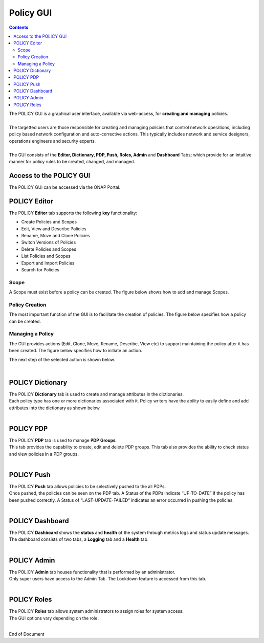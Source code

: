 .. This work is licensed under a Creative Commons Attribution 4.0 International License.
.. http://creativecommons.org/licenses/by/4.0

**********
Policy GUI
**********

.. contents::
    :depth: 3

| The POLICY GUI is a graphical user interface, available via web-access, for **creating and managing** policies.   
|
| The targetted users are those responsible for creating and managing policies that control network operations, including policy based network configuration and auto-corrective actions.  This typically includes network and service designers, operations engineers and security experts. 
|
| The GUI consists of the **Editor, Dictionary, PDP, Push, Roles, Admin** and **Dashboard** Tabs; which provide for an intuitive manner for policy rules to be created, changed, and managed.  


Access to the POLICY GUI
^^^^^^^^^^^^^^^^^^^^^^^^

The POLICY GUI can be accessed via the ONAP Portal.

.. image:: PolicyGUI_Access.png


POLICY Editor
^^^^^^^^^^^^^

The POLICY **Editor** tab supports the following **key** functionality:  

•	Create Policies and Scopes
•	Edit, View and Describe Policies
•	Rename, Move and Clone Policies
•	Switch Versions of Policies
•	Delete Policies and Scopes
•	List Policies and Scopes 
•	Export and Import Policies
•	Search for Policies 

.. image:: PolicyGUI_Editor.png


Scope
-----

A Scope must exist before a policy can be created.  The figure below shows how to add and manage Scopes.

.. image:: PolicyGUI_Editor_Scope.png


Policy Creation
---------------

The most important function of the GUI is to facilitate the creation of policies.  
The figure below specifies how a policy can be created. 

.. image:: PolicyGUI_Editor_CreatePolicy.png


Managing a Policy 
-----------------

The GUI provides actions (Edit, Clone, Move, Rename, Describe, View etc) to support maintaining 
the policy after it has been created.  The figure below specifies how to initiate an action.

.. image:: PolicyGUI_Editor_PolicyActions.png


The next step of the selected action is shown below.

.. image:: PolicyGUI_Editor_PolicyActionsDetail.png

|

POLICY Dictionary
^^^^^^^^^^^^^^^^^

| The POLICY **Dictionary** tab is used to create and manage attributes in the dictionaries.  
| Each policy type has one or more dictionaries associated with it.  Policy writers have the ability to easily define and add attributes into the dictionary as shown below.  

.. image:: PolicyGUI_Dictionary.png

|

POLICY PDP
^^^^^^^^^^

| The POLICY **PDP** tab is used to manage **PDP Groups**.  
| This tab provides the capability to create, edit and delete PDP groups.  This tab also provides the ability to check status and view policies in a PDP groups.

.. image:: PolicyGUI_PDP.png

|

POLICY Push
^^^^^^^^^^^

| The POLICY **Push** tab allows policies to be selectively pushed to the all PDPs.
| Once pushed, the policies can be seen on the PDP tab.  A Status of the PDPs indicate “UP-TO-DATE” if the policy has been pushed correctly.  A Status of “LAST-UPDATE-FAILED” indicates an error occurred in pushing the policies.

.. image:: PolicyGUI_Push.png

|

POLICY Dashboard 
^^^^^^^^^^^^^^^^

| The POLICY **Dashboard** shows the **status** and **health** of the system through metrics logs and status update messages.  The dashboard consists of two tabs, a **Logging** tab and a **Health** tab. 

.. image:: PolicyGUI_Dashboard.png

|

POLICY Admin
^^^^^^^^^^^^

| The POLICY **Admin** tab houses functionality that is performed by an administrator.  
| Only super users have access to the Admin Tab.  The Lockdown feature is accessed from this tab.

.. image:: PolicyGUI_Admin.png

|

POLICY Roles
^^^^^^^^^^^^

| The POLICY **Roles** tab allows system administrators to assign roles for system access.  
| The GUI options vary depending on the role.  

.. image:: PolicyGUI_Roles.png

|



End of Document
